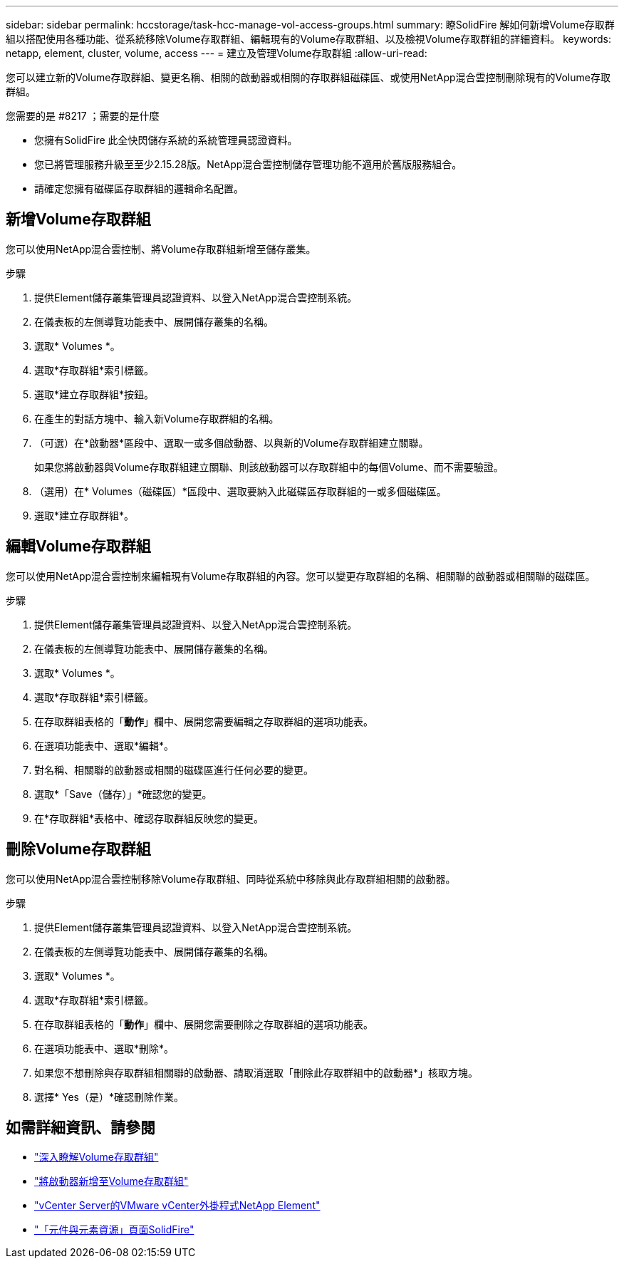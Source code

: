 ---
sidebar: sidebar 
permalink: hccstorage/task-hcc-manage-vol-access-groups.html 
summary: 瞭SolidFire 解如何新增Volume存取群組以搭配使用各種功能、從系統移除Volume存取群組、編輯現有的Volume存取群組、以及檢視Volume存取群組的詳細資料。 
keywords: netapp, element, cluster, volume, access 
---
= 建立及管理Volume存取群組
:allow-uri-read: 


[role="lead"]
您可以建立新的Volume存取群組、變更名稱、相關的啟動器或相關的存取群組磁碟區、或使用NetApp混合雲控制刪除現有的Volume存取群組。

.您需要的是 #8217 ；需要的是什麼
* 您擁有SolidFire 此全快閃儲存系統的系統管理員認證資料。
* 您已將管理服務升級至至少2.15.28版。NetApp混合雲控制儲存管理功能不適用於舊版服務組合。
* 請確定您擁有磁碟區存取群組的邏輯命名配置。




== 新增Volume存取群組

您可以使用NetApp混合雲控制、將Volume存取群組新增至儲存叢集。

.步驟
. 提供Element儲存叢集管理員認證資料、以登入NetApp混合雲控制系統。
. 在儀表板的左側導覽功能表中、展開儲存叢集的名稱。
. 選取* Volumes *。
. 選取*存取群組*索引標籤。
. 選取*建立存取群組*按鈕。
. 在產生的對話方塊中、輸入新Volume存取群組的名稱。
. （可選）在*啟動器*區段中、選取一或多個啟動器、以與新的Volume存取群組建立關聯。
+
如果您將啟動器與Volume存取群組建立關聯、則該啟動器可以存取群組中的每個Volume、而不需要驗證。

. （選用）在* Volumes（磁碟區）*區段中、選取要納入此磁碟區存取群組的一或多個磁碟區。
. 選取*建立存取群組*。




== 編輯Volume存取群組

您可以使用NetApp混合雲控制來編輯現有Volume存取群組的內容。您可以變更存取群組的名稱、相關聯的啟動器或相關聯的磁碟區。

.步驟
. 提供Element儲存叢集管理員認證資料、以登入NetApp混合雲控制系統。
. 在儀表板的左側導覽功能表中、展開儲存叢集的名稱。
. 選取* Volumes *。
. 選取*存取群組*索引標籤。
. 在存取群組表格的「*動作*」欄中、展開您需要編輯之存取群組的選項功能表。
. 在選項功能表中、選取*編輯*。
. 對名稱、相關聯的啟動器或相關的磁碟區進行任何必要的變更。
. 選取*「Save（儲存）」*確認您的變更。
. 在*存取群組*表格中、確認存取群組反映您的變更。




== 刪除Volume存取群組

您可以使用NetApp混合雲控制移除Volume存取群組、同時從系統中移除與此存取群組相關的啟動器。

.步驟
. 提供Element儲存叢集管理員認證資料、以登入NetApp混合雲控制系統。
. 在儀表板的左側導覽功能表中、展開儲存叢集的名稱。
. 選取* Volumes *。
. 選取*存取群組*索引標籤。
. 在存取群組表格的「*動作*」欄中、展開您需要刪除之存取群組的選項功能表。
. 在選項功能表中、選取*刪除*。
. 如果您不想刪除與存取群組相關聯的啟動器、請取消選取「刪除此存取群組中的啟動器*」核取方塊。
. 選擇* Yes（是）*確認刪除作業。


[discrete]
== 如需詳細資訊、請參閱

* link:../concepts/concept_solidfire_concepts_volume_access_groups.html["深入瞭解Volume存取群組"]
* link:task-hcc-manage-initiators.html#add-initiators-to-a-volume-access-group["將啟動器新增至Volume存取群組"]
* https://docs.netapp.com/us-en/vcp/index.html["vCenter Server的VMware vCenter外掛程式NetApp Element"^]
* https://www.netapp.com/data-storage/solidfire/documentation["「元件與元素資源」頁面SolidFire"^]

